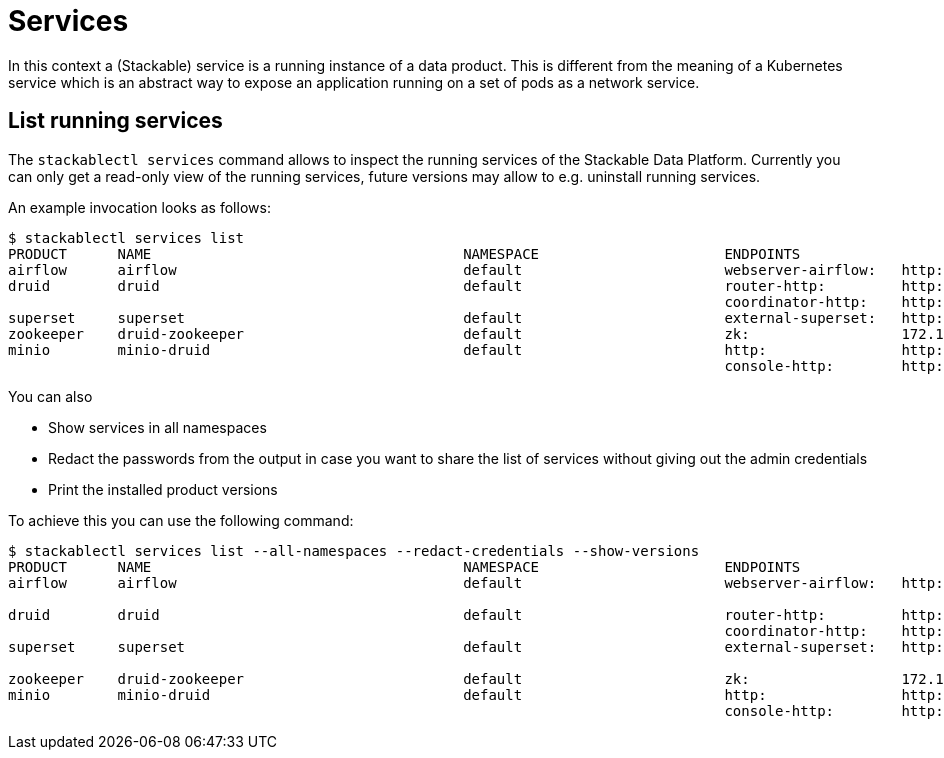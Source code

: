 = Services
In this context a (Stackable) service is a running instance of a data product. This is different from the meaning of a Kubernetes service which is an abstract way to expose an application running on a set of pods as a network service.

== List running services
The `stackablectl services` command allows to inspect the running services of the Stackable Data Platform.
Currently you can only get a read-only view of the running services, future versions may allow to e.g. uninstall running services.

An example invocation looks as follows:

[source,console]
----
$ stackablectl services list
PRODUCT      NAME                                     NAMESPACE                      ENDPOINTS                                          EXTRA INFOS
airflow      airflow                                  default                        webserver-airflow:   http://172.18.0.5:32290       Admin user: airflow, password: airflow
druid        druid                                    default                        router-http:         http://172.18.0.2:30245       
                                                                                     coordinator-http:    http://172.18.0.4:30506       
superset     superset                                 default                        external-superset:   http://172.18.0.2:31891       Admin user: admin, password: admin
zookeeper    druid-zookeeper                          default                        zk:                  172.18.0.5:30890              
minio        minio-druid                              default                        http:                http://172.18.0.4:32173       Third party service
                                                                                     console-http:        http://172.18.0.4:30982       Admin user: root, password: rootroot
----

You can also

- Show services in all namespaces
- Redact the passwords from the output in case you want to share the list of services without giving out the admin credentials
- Print the installed product versions

To achieve this you can use the following command:

[source,console]
----
$ stackablectl services list --all-namespaces --redact-credentials --show-versions
PRODUCT      NAME                                     NAMESPACE                      ENDPOINTS                                          EXTRA INFOS
airflow      airflow                                  default                        webserver-airflow:   http://172.18.0.5:32290       Admin user: airflow, password: <redacted>
                                                                                                                                        version 2.2.5-python39-stackable0.3.0
druid        druid                                    default                        router-http:         http://172.18.0.2:30245       version 0.23.0-stackable0.1.0
                                                                                     coordinator-http:    http://172.18.0.4:30506       
superset     superset                                 default                        external-superset:   http://172.18.0.2:31891       Admin user: admin, password: <redacted>
                                                                                                                                        version 1.5.1-stackable0.2.0
zookeeper    druid-zookeeper                          default                        zk:                  172.18.0.5:30890              version 3.8.0-stackable0.7.1
minio        minio-druid                              default                        http:                http://172.18.0.4:32173       Third party service
                                                                                     console-http:        http://172.18.0.4:30982       Admin user: root, password: <redacted>
----
